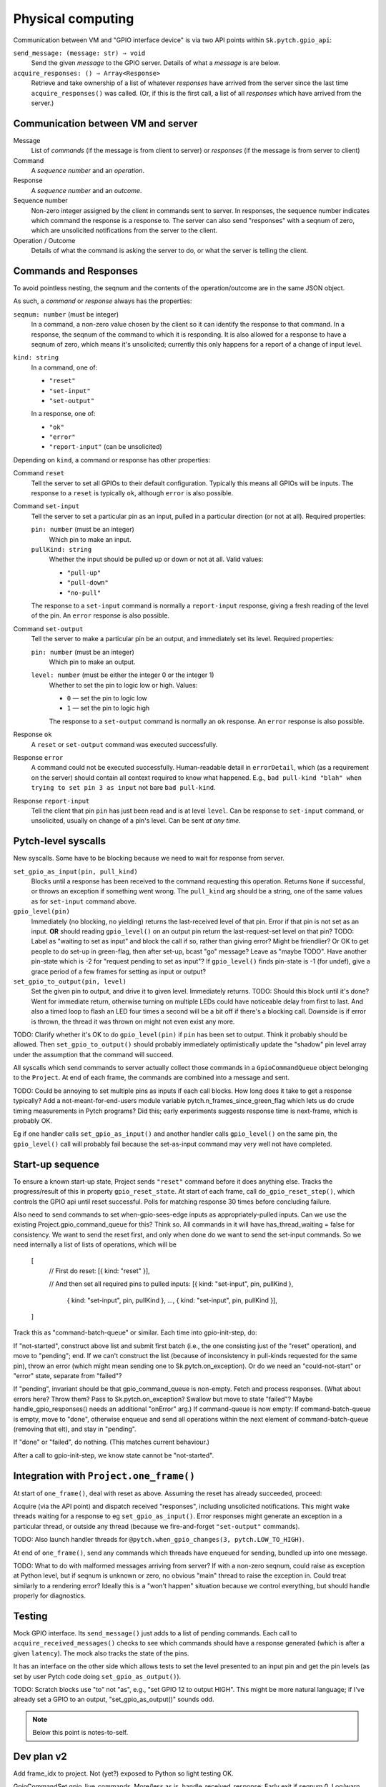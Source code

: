 Physical computing
------------------

Communication between VM and "GPIO interface device" is via two API
points within ``Sk.pytch.gpio_api``:

``send_message: (message: str) ⇒ void``
  Send the given *message* to the GPIO server.  Details of what a
  *message* is are below.

``acquire_responses: () ⇒ Array<Response>``
  Retrieve and take ownership of a list of whatever *responses* have
  arrived from the server since the last time ``acquire_responses()``
  was called.  (Or, if this is the first call, a list of all
  *responses* which have arrived from the server.)

Communication between VM and server
~~~~~~~~~~~~~~~~~~~~~~~~~~~~~~~~~~~

Message
  List of *commands* (if the message is from client to server) or
  *responses* (if the message is from server to client)

Command
  A *sequence number* and an *operation*.

Response
  A *sequence number* and an *outcome*.

Sequence number
  Non-zero integer assigned by the client in commands sent to server.
  In responses, the sequence number indicates which command the
  response is a response to.  The server can also send "responses"
  with a seqnum of zero, which are unsolicited notifications from the
  server to the client.

Operation / Outcome
  Details of what the command is asking the server to do, or what the
  server is telling the client.

Commands and Responses
~~~~~~~~~~~~~~~~~~~~~~

To avoid pointless nesting, the seqnum and the contents of the
operation/outcome are in the same JSON object.

As such, a *command* or *response* always has the properties:

``seqnum: number`` (must be integer)
  In a command, a non-zero value chosen by the client so it can
  identify the response to that command.  In a response, the seqnum of
  the command to which it is responding.  It is also allowed for a
  response to have a seqnum of zero, which means it's unsolicited;
  currently this only happens for a report of a change of input level.

``kind: string``
  In a command, one of:

  * ``"reset"``
  * ``"set-input"``
  * ``"set-output"``

  In a response, one of:

  * ``"ok"``
  * ``"error"``
  * ``"report-input"`` (can be unsolicited)

Depending on ``kind``, a command or response has other properties:

Command ``reset``
  Tell the server to set all GPIOs to their default configuration.
  Typically this means all GPIOs will be inputs.  The response to a
  ``reset`` is typically ``ok``, although ``error`` is also possible.

Command ``set-input``
  Tell the server to set a particular pin as an input, pulled in a
  particular direction (or not at all).  Required properties:

  ``pin: number`` (must be an integer)
    Which pin to make an input.

  ``pullKind: string``
    Whether the input should be pulled up or down or not at all.
    Valid values:

    * ``"pull-up"``
    * ``"pull-down"``
    * ``"no-pull"``

  The response to a ``set-input`` command is normally a
  ``report-input`` response, giving a fresh reading of the level of
  the pin.  An ``error`` response is also possible.

Command ``set-output``
  Tell the server to make a particular pin be an output, and
  immediately set its level.  Required properties:

  ``pin: number`` (must be an integer)
    Which pin to make an output.

  ``level: number`` (must be either the integer 0 or the integer 1)
    Whether to set the pin to logic low or high.  Values:

    * ``0`` — set the pin to logic low
    * ``1`` — set the pin to logic high

    The response to a ``set-output`` command is normally an ``ok``
    response.  An ``error`` response is also possible.

Response ``ok``
  A ``reset`` or ``set-output`` command was executed successfully.

Response ``error``
  A command could not be executed successfully.  Human-readable detail
  in ``errorDetail``, which (as a requirement on the server) should
  contain all context required to know what happened.  E.g., ``bad
  pull-kind "blah" when trying to set pin 3 as input`` not bare ``bad
  pull-kind``.

Response ``report-input``
  Tell the client that pin ``pin`` has just been read and is at level
  ``level``.  Can be response to ``set-input`` command, or
  unsolicited, usually on change of a pin's level.  Can be sent *at
  any time*.

Pytch-level syscalls
~~~~~~~~~~~~~~~~~~~~

New syscalls.  Some have to be blocking because we need to wait for
response from server.

``set_gpio_as_input(pin, pull_kind)``
  Blocks until a response has been received to the command requesting
  this operation.  Returns ``None`` if successful, or throws an
  exception if something went wrong.  The ``pull_kind`` arg should be
  a string, one of the same values as for ``set-input`` command above.

``gpio_level(pin)``
  Immediately (no blocking, no yielding) returns the last-received
  level of that pin.  Error if that pin is not set as an input.
  **OR** should reading ``gpio_level()`` on an output pin return the
  last-request-set level on that pin?  TODO: Label as "waiting to set
  as input" and block the call if so, rather than giving error?  Might
  be friendlier?  Or OK to get people to do set-up in green-flag, then
  after set-up, bcast "go" message?  Leave as "maybe TODO".  Have
  another pin-state which is -2 for "request pending to set as input"?
  If ``gpio_level()`` finds pin-state is -1 (for undef), give a grace
  period of a few frames for setting as input or output?

``set_gpio_to_output(pin, level)``
  Set the given pin to output, and drive it to given level.
  Immediately returns.  TODO: Should this block until it's done?  Went
  for immediate return, otherwise turning on multiple LEDs could have
  noticeable delay from first to last.  And also a timed loop to flash
  an LED four times a second will be a bit off if there's a blocking
  call.  Downside is if error is thrown, the thread it was thrown on
  might not even exist any more.

TODO: Clarify whether it's OK to do ``gpio_level(pin)`` if ``pin`` has
been set to output.  Think it probably should be allowed.  Then
``set_gpio_to_output()`` should probably immediately optimistically
update the "shadow" pin level array under the assumption that the
command will succeed.

All syscalls which send commands to server actually collect those
commands in a ``GpioCommandQueue`` object belonging to the ``Project``.
At end of each frame, the commands are combined into a message and
sent.

TODO: Could be annoying to set multiple pins as inputs if each call
blocks.  How long does it take to get a response typically?  Add a
not-meant-for-end-users module variable
pytch.n_frames_since_green_flag which lets us do crude timing
measurements in Pytch programs?  Did this; early experiments suggests
response time is next-frame, which is probably OK.

Eg if one handler calls ``set_gpio_as_input()`` and another handler
calls ``gpio_level()`` on the same pin, the ``gpio_level()`` call will
probably fail because the set-as-input command may very well not have
completed.

Start-up sequence
~~~~~~~~~~~~~~~~~

To ensure a known start-up state, Project sends ``"reset"`` command
before it does anything else.  Tracks the progress/result of this in
property ``gpio_reset_state``.  At start of each frame, call
``do_gpio_reset_step()``, which controls the GPIO api until reset
successful.  Polls for matching response 30 times before concluding
failure.

Also need to send commands to set when-gpio-sees-edge inputs as
appropriately-pulled inputs.  Can we use the existing
Project.gpio_command_queue for this?  Think so.  All commands in it
will have has_thread_waiting = false for consistency.  We want to send
the reset first, and only when done do we want to send the set-input
commands.  So we need internally a list of lists of operations, which
will be

   [
       // First do reset:
       [{ kind: "reset" }],

       // And then set all required pins to pulled inputs:
       [{ kind: "set-input", pin, pullKind },
        { kind: "set-input", pin, pullKind },
        ...,
        { kind: "set-input", pin, pullKind }],
   ]

Track this as "command-batch-queue" or similar.  Each time into
gpio-init-step, do:

If "not-started", construct above list and submit first batch (i.e.,
the one consisting just of the "reset" operation), and move to
"pending"; end.  If we can't construct the list (because of
inconsistency in pull-kinds requested for the same pin), throw an
error (which might mean sending one to Sk.pytch.on_exception).  Or do
we need an "could-not-start" or "error" state, separate from "failed"?

If "pending", invariant should be that gpio_command_queue is
non-empty.  Fetch and process responses.  (What about errors here?
Throw them?  Pass to Sk.pytch.on_exception?  Swallow but move to state
"failed"?  Maybe handle_gpio_responses() needs an additional "onError"
arg.)  If command-queue is now empty: If command-batch-queue is empty,
move to "done", otherwise enqueue and send all operations within the
next element of command-batch-queue (removing that elt), and stay in
"pending".

If "done" or "failed", do nothing.  (This matches current behaviour.)

After a call to gpio-init-step, we know state cannot be "not-started".


Integration with ``Project.one_frame()``
~~~~~~~~~~~~~~~~~~~~~~~~~~~~~~~~~~~~~~~~

At start of ``one_frame()``, deal with reset as above.  Assuming the
reset has already succeeded, proceed:

Acquire (via the API point) and dispatch received "responses",
including unsolicited notifications.  This might wake threads waiting
for a response to eg ``set_gpio_as_input()``.  Error responses might
generate an exception in a particular thread, or outside any thread
(because we fire-and-forget ``"set-output"`` commands).

TODO: Also launch handler threads for ``@pytch.when_gpio_changes(3,
pytch.LOW_TO_HIGH)``.

At end of ``one_frame()``, send any commands which threads have
enqueued for sending, bundled up into one message.

TODO: What to do with malformed messages arriving from server?  If
with a non-zero seqnum, could raise as exception at Python level, but
if seqnum is unknown or zero, no obvious "main" thread to raise the
exception in.  Could treat similarly to a rendering error?  Ideally
this is a "won't happen" situation because we control everything, but
should handle properly for diagnostics.


Testing
~~~~~~~

Mock GPIO interface.  Its ``send_message()`` just adds to a list of
pending commands.  Each call to ``acquire_received_messages()`` checks
to see which commands should have a response generated (which is after
a given ``latency``).  The mock also tracks the state of the pins.

It has an interface on the other side which allows tests to set the
level presented to an input pin and get the pin levels (as set by user
Pytch code doing ``set_gpio_as_output()``).

TODO: Scratch blocks use "to" not "as", e.g., "set GPIO 12 to output
HIGH".  This might be more natural language; if I've already set a
GPIO to an output, "set_gpio_as_output()" sounds odd.

.. note:: Below this point is notes-to-self.


Dev plan v2
~~~~~~~~~~~

Add frame_idx to project.  Not (yet?) exposed to Python so light
testing OK.

GpioCommandSet gpio_live_commands.  More/less as is.
handle_received_response: Early exit if seqnum 0.  Log/warn not error
on unk seqnum.  Do not call back to parent-project; strip
parent-project from class.

GpioCommand: more/less as is.  as_command_obj rename to
as_full_command_obj

one_frame():

Sk.pytch.gpio_api.acquire_responses() is new name.

dispatch_gpio_command_responses(): Send all to gpio_live_commands
(which will ignore 0-seqnum ones) then also send all to
handle_gpio_response_from_server() --- shorter name?  Just
"handle_gpio_response"?

Track whether any response generated an error; set flag if so.  Might
be outside any thread so can't just raise exception in that thread.
Is it only seqnum-0 "responses" which might lead to this?

Naming:

@pytch.when_gpio_is(pin, level)

pytch.gpio_is_high(pin)
pytch.gpio_is_low(pin)

pytch.set_gpio_to_output(pin, level)

pytch.set_gpio_to_input_pulled(pin, pullKind)

is what Scratch does.  Adapt slightly?  What words to use? "value"?
"level"?  Maybe "value" is more natural.  And it's what's used by the
sysfs interface, which people might have seen.  Can always change it
based on early user feedback.

pytch.set_gpio_as_input(pin, pullKind)
pytch.get_gpio_value(pin) -> 0 or 1
pytch.set_gpio_output(pin, value)
pytch.when_gpio_changes_to_value(pin, value)

Stages
~~~~~~

GPIO reset mechanism.  Mock ``gpio_api`` implementation which can be
constructed to succeed (and if so after how many calls) or fail at
reset: Write ``send_message`` and ``acquire_responses`` methods.
send-message checks whether "reset" and if so gets a response ready to
go after given number of frames; zero means immediately.

Implement "pytch.set_gpio_output(pin, level)" syscall.  Should see
command arrive at mock server.  Should be able to trigger exception in
Python code by returning error from server --- needs work on a way to
know whether an error will be raised as an exception inside a Pytch
thread, or if we have to raise it as a top-level "async error".  Add a
way to ask project whether it has outstanding live commands?  Trigger
exception by having gpio-reset fail.  Error?  It's fire/forget so by
the time error comes back, the thread which did the set_gpio_output()
might not even exist any more.  Maybe do need to bring in an
`on_warning()` top-level Sk.pytch event method?  Mark that TODO for
now since it brings in another whole piece.

Implement "pytch.set_gpio_as_input(pin, pullKind)" syscall.  New
thread state AWAITING_GPIO_RESPONSE, with cases in wake() and
should_wake().  Test with success and failure --- can test failure
here since should get exception in calling thread.  Designate some
pins in mock gpio-api as "will cause error if attempt to set to
input".

Implement "pytch.get_gpio_value(pin)" syscall.  Test gives error if
that pin not set to be an input.  Designate one pin in mock gpio-api
as "reads high when set to input" and one as "reads low when set to
input".

Implement report-level "unsolicited response" in mock-gpio-api.  Needs
method to drive input pin.  Test can see correct value from
get_gpio_value().

Real RPi loopback: Set both connected pins to input; the 'real' input
should then give whatever it's pulled to.  Can test pull-up/-down is
working.

Cypress testing: Have a WS server HardwareInterface which has
well-defined behaviour on some of its pins.  Something like: Pin 1
(output) is looped back to pin 2 (input); pin 3 (output) is looped
back with some known delay to pin 4 (input).  Pin 5 always reads high;
pin 6 always reads low.  Pin 7 gives error when set to input; pin 8
gives error when attempting to drive it as output.

Hat block responding to edges on GPIO inputs
~~~~~~~~~~~~~~~~~~~~~~~~~~~~~~~~~~~~~~~~~~~~

Would like to support something like

.. code-block:: python

   @when_gpio_goes_high(pin_number, pull_kind)
   @when_gpio_goes_low(pin_number, pull_kind)

which are all edge-triggered.  Hopefully we can rely on the glitch
filter of ``pigpio`` to do debouncing.

Maybe pull-kind should be optional, with 'when goes high' defaulting
to pull-down, and 'when goes low' defaulting to pull-up.

How to ensure the relevant GPIOs are set as inputs?  What happens if
the user then tries to override them to outputs?

As part of the build and auto-configure process,
``Project.register_handler()`` is called for every method which is
marked as handling an event.  We could gather the requirements on GPIO
pins.  Handle inconsistent requirements; think only inconsistency
which might arise is if a pin is used with more than one different
pull-kind.

As part of ``do_gpio_reset_step()`` we could send the 'make these pins
be input' commands and block until all responses received.

Alternative is to make the user do ``set_gpio_as_input()`` calls at
top level, but that (a) is annoying for the user, and (b) would be
trickier to implement, since we have no ``Project`` at the point those
calls would run.
